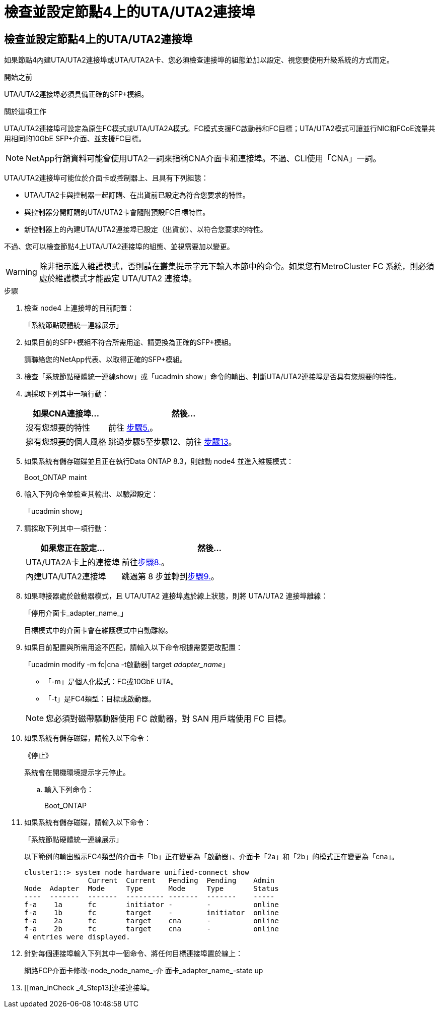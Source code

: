 = 檢查並設定節點4上的UTA/UTA2連接埠
:allow-uri-read: 




== 檢查並設定節點4上的UTA/UTA2連接埠

如果節點4內建UTA/UTA2連接埠或UTA/UTA2A卡、您必須檢查連接埠的組態並加以設定、視您要使用升級系統的方式而定。

.開始之前
UTA/UTA2連接埠必須具備正確的SFP+模組。

.關於這項工作
UTA/UTA2連接埠可設定為原生FC模式或UTA/UTA2A模式。FC模式支援FC啟動器和FC目標；UTA/UTA2模式可讓並行NIC和FCoE流量共用相同的10GbE SFP+介面、並支援FC目標。


NOTE: NetApp行銷資料可能會使用UTA2一詞來指稱CNA介面卡和連接埠。不過、CLI使用「CNA」一詞。

UTA/UTA2連接埠可能位於介面卡或控制器上、且具有下列組態：

* UTA/UTA2卡與控制器一起訂購、在出貨前已設定為符合您要求的特性。
* 與控制器分開訂購的UTA/UTA2卡會隨附預設FC目標特性。
* 新控制器上的內建UTA/UTA2連接埠已設定（出貨前）、以符合您要求的特性。


不過、您可以檢查節點4上UTA/UTA2連接埠的組態、並視需要加以變更。


WARNING: 除非指示進入維護模式，否則請在叢集提示字元下輸入本節中的命令。如果您有MetroCluster FC 系統，則必須處於維護模式才能設定 UTA/UTA2 連接埠。

.步驟
. 檢查 node4 上連接埠的目前配置：
+
「系統節點硬體統一連線展示」

. 如果目前的SFP+模組不符合所需用途、請更換為正確的SFP+模組。
+
請聯絡您的NetApp代表、以取得正確的SFP+模組。

. 檢查「系統節點硬體統一連線show」或「ucadmin show」命令的輸出、判斷UTA/UTA2連接埠是否具有您想要的特性。
. 請採取下列其中一項行動：
+
[cols="35,65"]
|===
| 如果CNA連接埠... | 然後... 


| 沒有您想要的特性 | 前往 <<man_check_4_Step5,步驟5.>>。 


| 擁有您想要的個人風格 | 跳過步驟5至步驟12、前往 <<man_check_4_Step13,步驟13>>。 
|===
. [[man_check_4_Step5]]如果系統有儲存磁碟並且正在執行Data ONTAP 8.3，則啟動 node4 並進入維護模式：
+
Boot_ONTAP maint

. 輸入下列命令並檢查其輸出、以驗證設定：
+
「ucadmin show」

. 請採取下列其中一項行動：
+
[cols="35,65"]
|===
| 如果您正在設定... | 然後... 


| UTA/UTA2A卡上的連接埠 | 前往<<man_check_4_Step8,步驟8.>>。 


| 內建UTA/UTA2連接埠 | 跳過第 8 步並轉到<<man_check_4_Step9,步驟9.>>。 
|===
. [[man_check_4_Step8]]如果轉接器處於啟動器模式，且 UTA/UTA2 連接埠處於線上狀態，則將 UTA/UTA2 連接埠離線：
+
「停用介面卡_adapter_name_」

+
目標模式中的介面卡會在維護模式中自動離線。

. [[man_check_4_Step9]]如果目前配置與所需用途不匹配，請輸入以下命令根據需要更改配置：
+
「ucadmin modify -m fc|cna -t啟動器| target _adapter_name_」

+
** 「-m」是個人化模式：FC或10GbE UTA。
** 「-t」是FC4類型：目標或啟動器。


+

NOTE: 您必須對磁帶驅動器使用 FC 啟動器，對 SAN 用戶端使用 FC 目標。

. 如果系統有儲存磁碟，請輸入以下命令：
+
《停止》

+
系統會在開機環境提示字元停止。

+
.. 輸入下列命令：
+
Boot_ONTAP



. 如果系統有儲存磁碟，請輸入以下命令：
+
「系統節點硬體統一連線展示」

+
以下範例的輸出顯示FC4類型的介面卡「1b」正在變更為「啟動器」、介面卡「2a」和「2b」的模式正在變更為「cna」。

+
[listing]
----
cluster1::> system node hardware unified-connect show
               Current  Current   Pending  Pending    Admin
Node  Adapter  Mode     Type      Mode     Type       Status
----  -------  -------  --------- -------  -------    -----
f-a    1a      fc       initiator -        -          online
f-a    1b      fc       target    -        initiator  online
f-a    2a      fc       target    cna      -          online
f-a    2b      fc       target    cna      -          online
4 entries were displayed.
----
. 針對每個連接埠輸入下列其中一個命令、將任何目標連接埠置於線上：
+
網路FCP介面卡修改-node_node_name_-介 面卡_adapter_name_-state up

. [[man_inCheck _4_Step13]連接連接埠。

